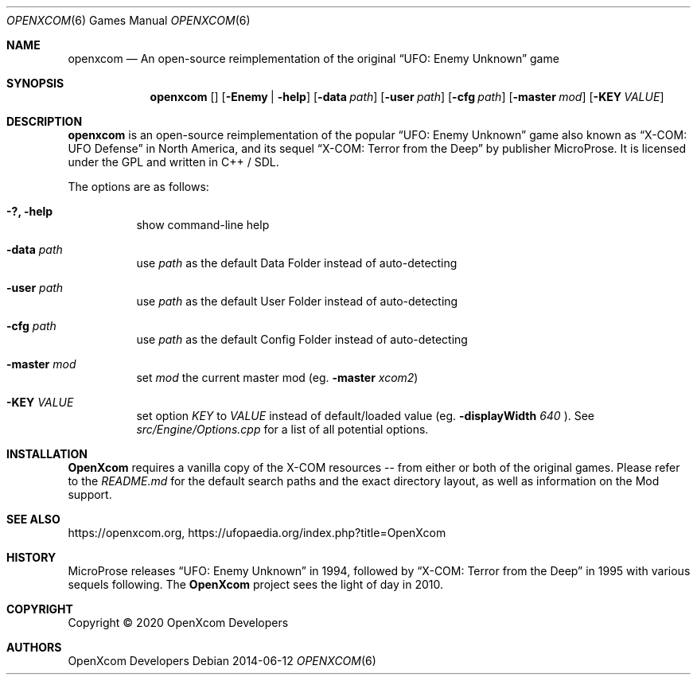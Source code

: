 .Dd 2014-06-12
.Dt OPENXCOM 6
.Os
.Sh NAME
.Nm openxcom
.Nd An open-source reimplementation of the original
.Dq UFO: Enemy Unknown
game
.Sh SYNOPSIS
.Nm
.Op Fl \? | help
.Op Fl data Ar path
.Op Fl user Ar path
.Op Fl cfg Ar path
.Op Fl master Ar mod
.Op Fl KEY Ar VALUE
.Sh DESCRIPTION
.Nm openxcom
is an open-source reimplementation of the popular
.Dq UFO: Enemy Unknown
game also known as
.Dq X-COM: UFO Defense
in North America, and its sequel
.Dq X-COM: Terror from the Deep
by publisher
.An MicroProse .
It is licensed under the GPL and written in C++ / SDL.
.Pp
The options are as follows:
.Bl -tag -width Ds
.It Fl ?, Fl help
show command-line help
.It Fl data Ar path
use
.Ar path
as the default Data Folder instead of auto-detecting
.It Fl user Ar path
use
.Ar path
as the default User Folder instead of auto-detecting
.It Fl cfg Ar path
use
.Ar path
as the default Config Folder instead of auto-detecting
.It Fl master Ar mod
set
.Ar mod
the current master mod (eg.\&
.Fl master
.Ar xcom2 )
.It Fl KEY Ar VALUE
set option
.Ar KEY
to
.Ar VALUE
instead of default/loaded value (eg\&.
.Fl displayWidth
.Ar 640
).
See
.Pa src/Engine/Options.cpp
for a list of all potential options.
.El
.Sh INSTALLATION
.Nm OpenXcom
requires a vanilla copy of the X-COM resources -- from either or both of the original games.
Please refer to the
.Pa README.md
for the default search paths and the exact directory layout, as well as information on the Mod support.
.Sh SEE ALSO
.Lk https://openxcom.org ,
.Lk https://ufopaedia.org/index.php?title=OpenXcom
.Sh HISTORY
.An MicroProse
releases
.Dq UFO: Enemy Unknown
in 1994, followed by
.Dq X-COM: Terror from the Deep
in 1995 with various sequels following.
The
.Nm OpenXcom
project sees the light of day in 2010.
.Sh COPYRIGHT
Copyright \(co 2020 OpenXcom Developers
.Sh AUTHORS
.An OpenXcom Developers
